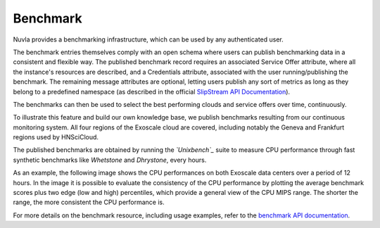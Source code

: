 .. _benchmark:

Benchmark
=========

Nuvla provides a benchmarking infrastructure, which can be used by any
authenticated user.

The benchmark entries themselves comply with an open schema where
users can publish benchmarking data in a consistent and flexible
way. The published benchmark record requires an associated Service
Offer attribute, where all the instance's resources are described, and
a Credentials attribute, associated with the user running/publishing
the benchmark. The remaining message attributes are optional, letting
users publish any sort of metrics as long as they belong to a
predefined namespace (as described in the official `SlipStream API
Documentation`_).

The benchmarks can then be used to select the best performing clouds
and service offers over time, continuously.

To illustrate this feature and build our own knowledge base, we
publish benchmarks resulting from our continuous monitoring system.
All four regions of the Exoscale cloud are covered, including notably
the Geneva and Frankfurt regions used by HNSciCloud.

The published benchmarks are obtained by running the *`Unixbench`_*
suite to measure CPU performance through fast synthetic benchmarks
like *Whetstone* and *Dhrystone*, every hours.

As an example, the following image shows the CPU performances on both
Exoscale data centers over a period of 12 hours. In the image it is
possible to evaluate the consistency of the CPU performance by
plotting the average benchmark scores plus two edge (low and high)
percentiles, which provide a general view of the CPU MIPS range. The
shorter the range, the more consistent the CPU performance is.

.. image:: ../images/benchmark-exoscale.png

For more details on the benchmark resource, including usage examples,
refer to the `benchmark API documentation`_.

.. _`benchmark API documentation`: http://ssapi.sixsq.com/#benchmark
.. _`SlipStream API Documentation`: http://ssapi.sixsq.com/#service-attribute-(cimi)
.. _`Unixbench`: https://github.com/kdlucas/byte-unixbench
